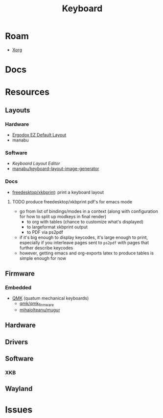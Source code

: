 :PROPERTIES:
:ID:       3d2330da-5a95-408a-b940-7d2b3b0c7fb2
:END:
#+TITLE: Keyboard
#+DESCRIPTION: Info on keyboards, whether x11/wayland or software/hardware or just docs
#+TAGS:

* Roam
+ [[id:8c6d7cdd-74af-4307-b1df-8641752a1c9f][Xorg]]

* Docs

* Resources

** Layouts

*** Hardware
+ [[https://configure.zsa.io/ergodox-ez/layouts/default/latest/0][Ergodox EZ Default Layout]]
+ manabu

*** Software
+ [[www.keyboard-layout-editor.com][Keyboard Layout Editor]]
+ [[github:manabu/keyboard-layout-image-generator][manabu/keyboard-layout-image-generator]]

*** Docs
+ [[github:freedesktop/xkbprint][freedesktop/xkbprint]]: print a keyboard layout

**** TODO produce freedesktop/xkbprint pdf's for emacs mode
+ go from list of bindings/modes in a context (along with configuration for how
  to split up modkeys in final render)
  - to org with tables (chance to customize what's displayed)
  - to largeformat xkbprint output
  - to PDF via ps2pdf
+ if it's big enough to display keycodes, it's large enough to print, especially
  if you interleave pages sent to =ps2pdf= with pages that further describe
  keycodes
+ however, getting emacs and org-exports latex to produce tables is simple
  enough for now

** Firmware
*** Embedded
+ [[https://docs.qmk.fm/#/newbs][QMK]] (quatum mechanical keyboards)
  - [[github:qmk/qmk_firmware][qmk/qmk_firmware]]
  - [[github:mihaiolteanu/mugur][mihaiolteanu/mugur]]
    
** Hardware

** Drivers


** Software

*** XKB

** Wayland

* Issues
